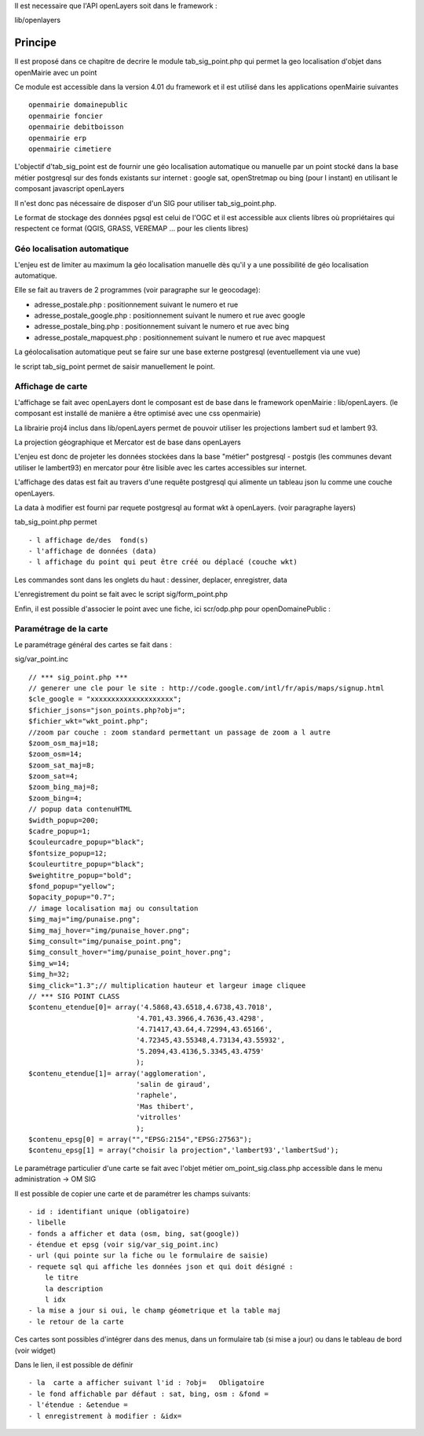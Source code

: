 .. _principe:


Il est necessaire que l'API openLayers soit dans le framework :

lib/openlayers



#########
Principe
#########


Il est proposé dans ce chapitre de decrire le module
tab_sig_point.php qui permet la geo localisation d'objet dans openMairie
avec un  point


Ce module est accessible dans la version 4.01 du framework et il est utilisé
dans les applications openMairie suivantes ::

    openmairie domainepublic
    openmairie foncier
    openmairie debitboisson
    openmairie erp
    openmairie cimetiere

L'objectif d'tab_sig_point  est de fournir une géo localisation  automatique ou manuelle
par un point stocké dans la base métier postgresql sur des fonds existants sur internet :
google sat, openStretmap ou bing (pour l instant) en utilisant le composant javascript openLayers

Il n'est donc pas nécessaire de disposer d'un SIG pour utiliser tab_sig_point.php.

Le format de stockage des données pgsql est celui de l'OGC et il est accessible aux
clients libres où propriétaires qui respectent ce format
(QGIS, GRASS, VEREMAP  ... pour les clients libres)

============================
Géo localisation automatique
============================

L'enjeu est de limiter au maximum la géo localisation manuelle dès
qu'il y a une possibilité de géo localisation automatique.

Elle se fait au travers de 2 programmes (voir paragraphe sur le geocodage):

- adresse_postale.php : positionnement suivant le numero et rue

- adresse_postale_google.php : positionnement suivant le numero et rue avec google

- adresse_postale_bing.php : positionnement suivant le numero et rue avec bing

- adresse_postale_mapquest.php : positionnement suivant le numero et rue avec mapquest


La géolocalisation automatique peut se faire sur une base externe
postgresql (eventuellement via une vue)

le script tab_sig_point permet de saisir manuellement le point.



==================
Affichage de carte
==================

L'affichage se fait avec openLayers dont le composant est de base
dans le framework openMairie : lib/openLayers. (le composant est
installé de manière a être optimisé avec une css openmairie)

La librairie proj4 inclus dans lib/openLayers permet de pouvoir utiliser
les projections lambert sud et lambert 93.

La projection géographique et Mercator est de base dans openLayers

L'enjeu est donc de projeter les données stockées dans la base "métier"
postgresql - postgis (les communes devant utiliser le lambert93) en mercator
pour être lisible avec les cartes accessibles sur internet.

L'affichage des datas est fait au travers d'une requête postgresql
qui alimente un tableau json lu comme une couche openLayers.

La data à modifier est fourni par requete postgresql au format wkt à openLayers.
(voir paragraphe layers)

tab_sig_point.php permet ::

    - l affichage de/des  fond(s)
    - l'affichage de données (data)
    - l affichage du point qui peut être créé ou déplacé (couche wkt)

Les commandes sont dans les onglets du haut : dessiner, deplacer, enregistrer, data


.. image:: ../_static/sig_1.png


L'enregistrement du point se fait avec le script sig/form_point.php


.. image:: ../_static/sig_2.png



Enfin, il est possible d'associer le point avec une fiche, ici scr/odp.php pour
openDomainePublic :


.. image:: ../_static/sig_3.png



=======================
Paramétrage de la carte
=======================

Le paramétrage général des cartes  se fait dans :

sig/var_point.inc ::

    // *** sig_point.php ***
    // generer une cle pour le site : http://code.google.com/intl/fr/apis/maps/signup.html
    $cle_google = "xxxxxxxxxxxxxxxxxxxx";
    $fichier_jsons="json_points.php?obj=";
    $fichier_wkt="wkt_point.php";
    //zoom par couche : zoom standard permettant un passage de zoom a l autre
    $zoom_osm_maj=18;
    $zoom_osm=14;
    $zoom_sat_maj=8;
    $zoom_sat=4;
    $zoom_bing_maj=8;
    $zoom_bing=4;
    // popup data contenuHTML
    $width_popup=200;
    $cadre_popup=1;
    $couleurcadre_popup="black";
    $fontsize_popup=12;
    $couleurtitre_popup="black";
    $weightitre_popup="bold";
    $fond_popup="yellow";
    $opacity_popup="0.7";
    // image localisation maj ou consultation
    $img_maj="img/punaise.png";
    $img_maj_hover="img/punaise_hover.png";
    $img_consult="img/punaise_point.png";
    $img_consult_hover="img/punaise_point_hover.png";
    $img_w=14;
    $img_h=32;
    $img_click="1.3";// multiplication hauteur et largeur image cliquee
    // *** SIG POINT CLASS
    $contenu_etendue[0]= array('4.5868,43.6518,4.6738,43.7018',
                              '4.701,43.3966,4.7636,43.4298',
                              '4.71417,43.64,4.72994,43.65166',
                              '4.72345,43.55348,4.73134,43.55932',
                              '5.2094,43.4136,5.3345,43.4759'
                              );
    $contenu_etendue[1]= array('agglomeration',
                              'salin de giraud',
                              'raphele',
                              'Mas thibert',
                              'vitrolles'
                              );
    $contenu_epsg[0] = array("","EPSG:2154","EPSG:27563");
    $contenu_epsg[1] = array("choisir la projection",'lambert93','lambertSud');
        

Le paramétrage particulier d'une carte se fait avec l'objet métier
om_point_sig.class.php accessible dans le menu administration -> OM SIG

.. image:: ../_static/sig_4.png

Il est possible de copier une carte et de paramétrer  les champs suivants::

    - id : identifiant unique (obligatoire)
    - libelle
    - fonds a afficher et data (osm, bing, sat(google))
    - étendue et epsg (voir sig/var_sig_point.inc)
    - url (qui pointe sur la fiche ou le formulaire de saisie)
    - requete sql qui affiche les données json et qui doit désigné :
        le titre
        la description
        l idx
    - la mise a jour si oui, le champ géometrique et la table maj
    - le retour de la carte

Ces cartes sont possibles d'intégrer dans des menus, dans un formulaire tab
(si mise a jour) ou dans le tableau de bord (voir widget)

.. image:: ../_static/sig_5.png

Dans le lien, il est possible de définir ::

- la  carte a afficher suivant l'id : ?obj=   Obligatoire
- le fond affichable par défaut : sat, bing, osm : &fond =
- l'étendue : &etendue =
- l enregistrement à modifier : &idx=

